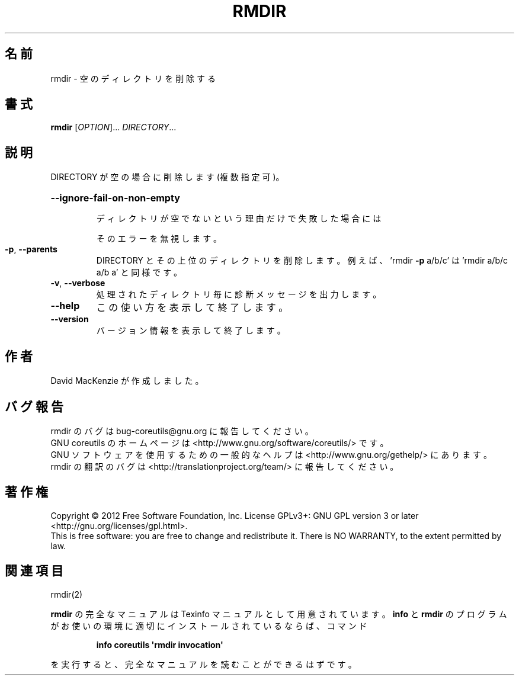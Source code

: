.\" DO NOT MODIFY THIS FILE!  It was generated by help2man 1.35.
.\"*******************************************************************
.\"
.\" This file was generated with po4a. Translate the source file.
.\"
.\"*******************************************************************
.TH RMDIR 1 "March 2012" "GNU coreutils 8.16" ユーザーコマンド
.SH 名前
rmdir \- 空のディレクトリを削除する
.SH 書式
\fBrmdir\fP [\fIOPTION\fP]... \fIDIRECTORY\fP...
.SH 説明
.\" Add any additional description here
.PP
DIRECTORY が空の場合に削除します (複数指定可)。
.HP
\fB\-\-ignore\-fail\-on\-non\-empty\fP
.IP
ディレクトリが空でないという理由だけで失敗した場合には
.IP
そのエラーを無視します。
.TP 
\fB\-p\fP, \fB\-\-parents\fP
DIRECTORY とその上位のディレクトリを削除します。
例えば、'rmdir \fB\-p\fP a/b/c' は 'rmdir a/b/c a/b a' と同様です。
.TP 
\fB\-v\fP, \fB\-\-verbose\fP
処理されたディレクトリ毎に診断メッセージを出力します。
.TP 
\fB\-\-help\fP
この使い方を表示して終了します。
.TP 
\fB\-\-version\fP
バージョン情報を表示して終了します。
.SH 作者
David MacKenzie が作成しました。
.SH バグ報告
rmdir のバグは bug\-coreutils@gnu.org に報告してください。
.br
GNU coreutils のホームページは <http://www.gnu.org/software/coreutils/> です。
.br
GNU ソフトウェアを使用するための一般的なヘルプは
<http://www.gnu.org/gethelp/> にあります。
.br
rmdir の翻訳のバグは <http://translationproject.org/team/> に報告してください。
.SH 著作権
Copyright \(co 2012 Free Software Foundation, Inc.  License GPLv3+: GNU GPL
version 3 or later <http://gnu.org/licenses/gpl.html>.
.br
This is free software: you are free to change and redistribute it.  There is
NO WARRANTY, to the extent permitted by law.
.SH 関連項目
rmdir(2)
.PP
\fBrmdir\fP の完全なマニュアルは Texinfo マニュアルとして用意されています。
\fBinfo\fP と \fBrmdir\fP のプログラムがお使いの環境に適切にインストールされているならば、
コマンド
.IP
\fBinfo coreutils \(aqrmdir invocation\(aq\fP
.PP
を実行すると、完全なマニュアルを読むことができるはずです。
